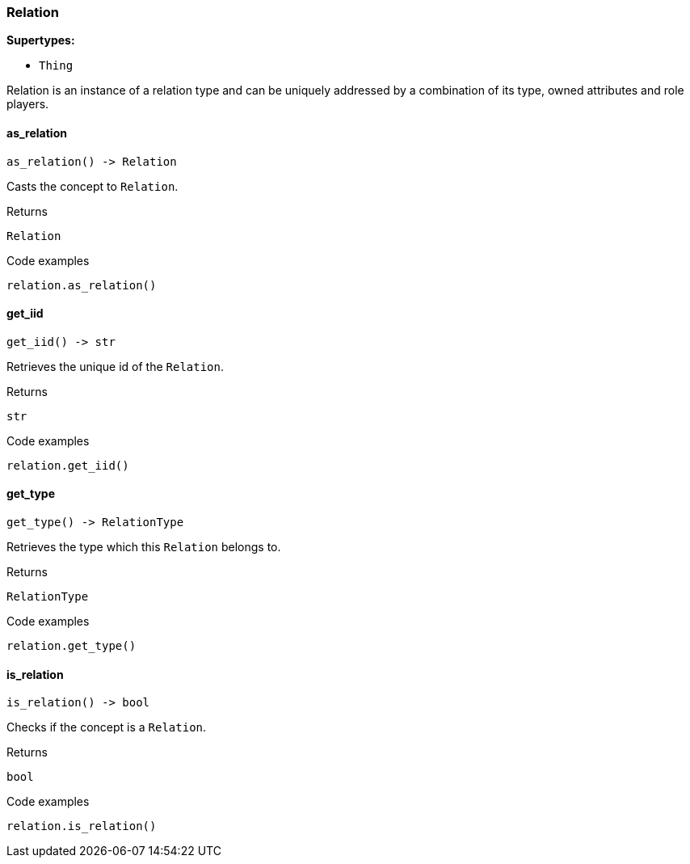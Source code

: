 [#_Relation]
=== Relation

*Supertypes:*

* `Thing`

Relation is an instance of a relation type and can be uniquely addressed by a combination of its type, owned attributes and role players.

// tag::methods[]
[#_Relation_as_relation_]
==== as_relation

[source,python]
----
as_relation() -> Relation
----

Casts the concept to ``Relation``.

[caption=""]
.Returns
`Relation`

[caption=""]
.Code examples
[source,python]
----
relation.as_relation()
----

[#_Relation_get_iid_]
==== get_iid

[source,python]
----
get_iid() -> str
----

Retrieves the unique id of the ``Relation``.

[caption=""]
.Returns
`str`

[caption=""]
.Code examples
[source,python]
----
relation.get_iid()
----

[#_Relation_get_type_]
==== get_type

[source,python]
----
get_type() -> RelationType
----

Retrieves the type which this ``Relation`` belongs to.

[caption=""]
.Returns
`RelationType`

[caption=""]
.Code examples
[source,python]
----
relation.get_type()
----

[#_Relation_is_relation_]
==== is_relation

[source,python]
----
is_relation() -> bool
----

Checks if the concept is a ``Relation``.

[caption=""]
.Returns
`bool`

[caption=""]
.Code examples
[source,python]
----
relation.is_relation()
----

// end::methods[]

